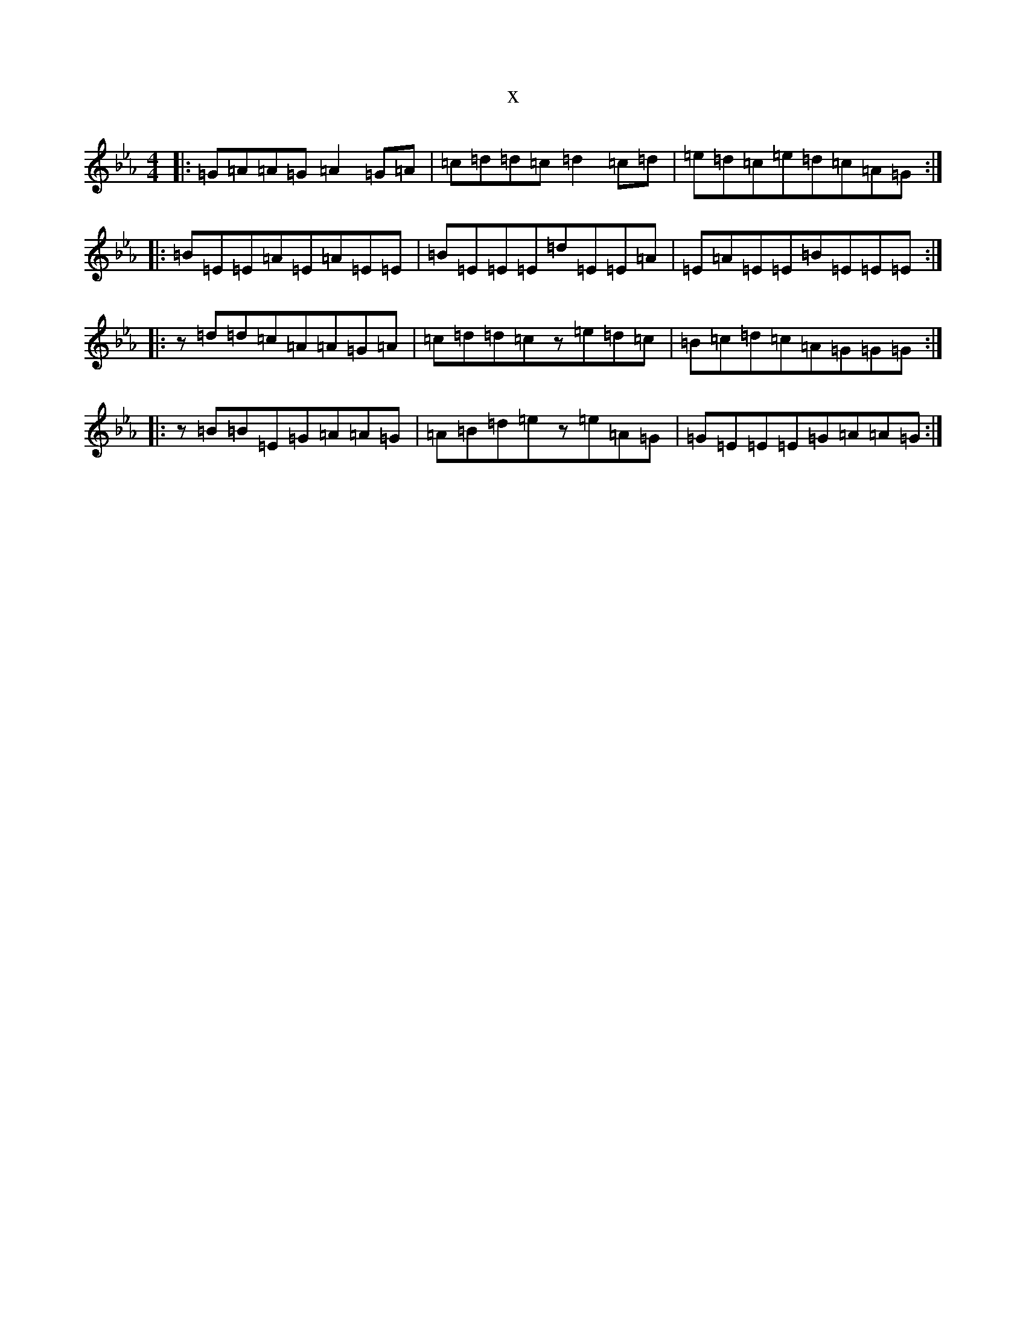 X:20075
T:x
L:1/8
M:4/4
K: C minor
|:=G=A=A=G=A2=G=A|=c=d=d=c=d2=c=d|=e=d=c=e=d=c=A=G:||:=B=E=E=A=E=A=E=E|=B=E=E=E=d=E=E=A|=E=A=E=E=B=E=E=E:||:z=d=d=c=A=A=G=A|=c=d=d=cz=e=d=c|=B=c=d=c=A=G=G=G:||:z=B=B=E=G=A=A=G|=A=B=d=ez=e=A=G|=G=E=E=E=G=A=A=G:|